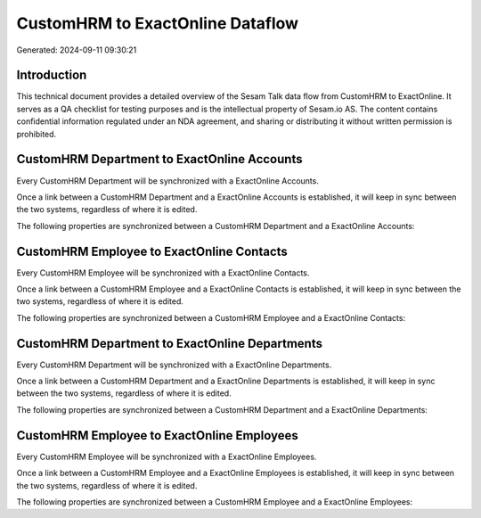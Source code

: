 =================================
CustomHRM to ExactOnline Dataflow
=================================

Generated: 2024-09-11 09:30:21

Introduction
------------

This technical document provides a detailed overview of the Sesam Talk data flow from CustomHRM to ExactOnline. It serves as a QA checklist for testing purposes and is the intellectual property of Sesam.io AS. The content contains confidential information regulated under an NDA agreement, and sharing or distributing it without written permission is prohibited.

CustomHRM Department to ExactOnline Accounts
--------------------------------------------
Every CustomHRM Department will be synchronized with a ExactOnline Accounts.

Once a link between a CustomHRM Department and a ExactOnline Accounts is established, it will keep in sync between the two systems, regardless of where it is edited.

The following properties are synchronized between a CustomHRM Department and a ExactOnline Accounts:

.. list-table::
   :header-rows: 1

   * - CustomHRM Department Property
     - ExactOnline Accounts Property
     - ExactOnline Data Type


CustomHRM Employee to ExactOnline Contacts
------------------------------------------
Every CustomHRM Employee will be synchronized with a ExactOnline Contacts.

Once a link between a CustomHRM Employee and a ExactOnline Contacts is established, it will keep in sync between the two systems, regardless of where it is edited.

The following properties are synchronized between a CustomHRM Employee and a ExactOnline Contacts:

.. list-table::
   :header-rows: 1

   * - CustomHRM Employee Property
     - ExactOnline Contacts Property
     - ExactOnline Data Type


CustomHRM Department to ExactOnline Departments
-----------------------------------------------
Every CustomHRM Department will be synchronized with a ExactOnline Departments.

Once a link between a CustomHRM Department and a ExactOnline Departments is established, it will keep in sync between the two systems, regardless of where it is edited.

The following properties are synchronized between a CustomHRM Department and a ExactOnline Departments:

.. list-table::
   :header-rows: 1

   * - CustomHRM Department Property
     - ExactOnline Departments Property
     - ExactOnline Data Type


CustomHRM Employee to ExactOnline Employees
-------------------------------------------
Every CustomHRM Employee will be synchronized with a ExactOnline Employees.

Once a link between a CustomHRM Employee and a ExactOnline Employees is established, it will keep in sync between the two systems, regardless of where it is edited.

The following properties are synchronized between a CustomHRM Employee and a ExactOnline Employees:

.. list-table::
   :header-rows: 1

   * - CustomHRM Employee Property
     - ExactOnline Employees Property
     - ExactOnline Data Type

